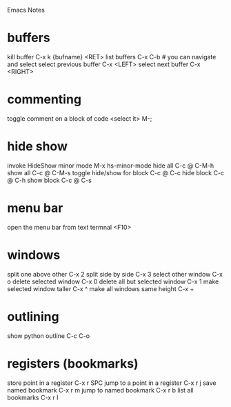 Emacs Notes
* buffers
kill buffer             C-x k {bufname} <RET>
list buffers            C-x C-b   # you can navigate and select
select previous buffer  C-x <LEFT>
select next buffer      C-x <RIGHT>
* commenting
toggle comment on a block of code  <select it> M-;
* hide show
invoke HideShow minor mode  M-x hs-minor-mode
hide all                    C-c @ C-M-h
show all                    C-c @ C-M-s
toggle hide/show for block  C-c @ C-c
hide block                  C-c @ C-h
show block                  C-c @ C-s

* menu bar
open the menu bar from text termnal  <F10>
* windows
split one above other           C-x 2
split side by side              C-x 3
select other window             C-x o
delete selected window          C-x 0
delete all but selected window  C-x 1
make selected window taller     C-x ^
make all windows same height    C-x +
* outlining
show python outline  C-c C-o
* registers (bookmarks)
store point in a register      C-x r SPC
jump to a point in a register  C-x r j
save named bookmark            C-x r m
jump to named bookmark         C-x r b
list all bookmarks             C-x r l
